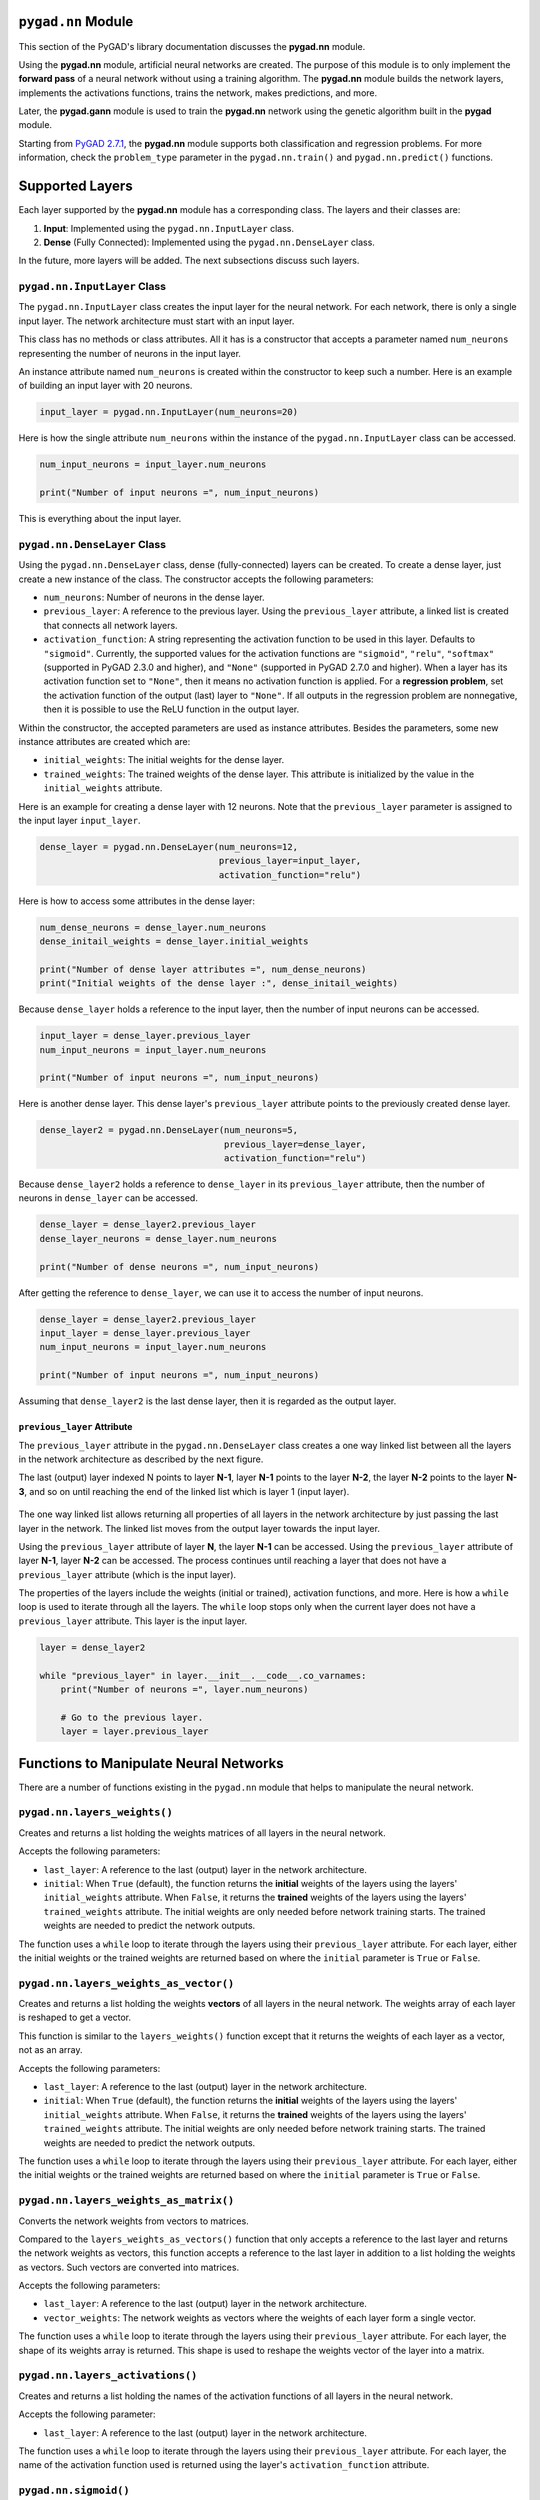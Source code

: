 .. _pygadnn-module:

``pygad.nn`` Module
===================

This section of the PyGAD's library documentation discusses the
**pygad.nn** module.

Using the **pygad.nn** module, artificial neural networks are created.
The purpose of this module is to only implement the **forward pass** of
a neural network without using a training algorithm. The **pygad.nn**
module builds the network layers, implements the activations functions,
trains the network, makes predictions, and more.

Later, the **pygad.gann** module is used to train the **pygad.nn**
network using the genetic algorithm built in the **pygad** module.

Starting from `PyGAD
2.7.1 <https://pygad.readthedocs.io/en/latest/Footer.html#pygad-2-7-1>`__,
the **pygad.nn** module supports both classification and regression
problems. For more information, check the ``problem_type`` parameter in
the ``pygad.nn.train()`` and ``pygad.nn.predict()`` functions.

Supported Layers
================

Each layer supported by the **pygad.nn** module has a corresponding
class. The layers and their classes are:

1. **Input**: Implemented using the ``pygad.nn.InputLayer`` class.

2. **Dense** (Fully Connected): Implemented using the
   ``pygad.nn.DenseLayer`` class.

In the future, more layers will be added. The next subsections discuss
such layers.

.. _pygadnninputlayer-class:

``pygad.nn.InputLayer`` Class
-----------------------------

The ``pygad.nn.InputLayer`` class creates the input layer for the neural
network. For each network, there is only a single input layer. The
network architecture must start with an input layer.

This class has no methods or class attributes. All it has is a
constructor that accepts a parameter named ``num_neurons`` representing
the number of neurons in the input layer.

An instance attribute named ``num_neurons`` is created within the
constructor to keep such a number. Here is an example of building an
input layer with 20 neurons.

.. code:: python

   input_layer = pygad.nn.InputLayer(num_neurons=20)

Here is how the single attribute ``num_neurons`` within the instance of
the ``pygad.nn.InputLayer`` class can be accessed.

.. code:: python

   num_input_neurons = input_layer.num_neurons

   print("Number of input neurons =", num_input_neurons)

This is everything about the input layer.

.. _pygadnndenselayer-class:

``pygad.nn.DenseLayer`` Class
-----------------------------

Using the ``pygad.nn.DenseLayer`` class, dense (fully-connected) layers
can be created. To create a dense layer, just create a new instance of
the class. The constructor accepts the following parameters:

-  ``num_neurons``: Number of neurons in the dense layer.

-  ``previous_layer``: A reference to the previous layer. Using the
   ``previous_layer`` attribute, a linked list is created that connects
   all network layers.

-  ``activation_function``: A string representing the activation
   function to be used in this layer. Defaults to ``"sigmoid"``.
   Currently, the supported values for the activation functions are
   ``"sigmoid"``, ``"relu"``, ``"softmax"`` (supported in PyGAD 2.3.0
   and higher), and ``"None"`` (supported in PyGAD 2.7.0 and higher).
   When a layer has its activation function set to ``"None"``, then it
   means no activation function is applied. For a **regression
   problem**, set the activation function of the output (last) layer to
   ``"None"``. If all outputs in the regression problem are nonnegative,
   then it is possible to use the ReLU function in the output layer.

Within the constructor, the accepted parameters are used as instance
attributes. Besides the parameters, some new instance attributes are
created which are:

-  ``initial_weights``: The initial weights for the dense layer.

-  ``trained_weights``: The trained weights of the dense layer. This
   attribute is initialized by the value in the ``initial_weights``
   attribute.

Here is an example for creating a dense layer with 12 neurons. Note that
the ``previous_layer`` parameter is assigned to the input layer
``input_layer``.

.. code:: python

   dense_layer = pygad.nn.DenseLayer(num_neurons=12,
                                     previous_layer=input_layer,
                                     activation_function="relu")

Here is how to access some attributes in the dense layer:

.. code:: python

   num_dense_neurons = dense_layer.num_neurons
   dense_initail_weights = dense_layer.initial_weights

   print("Number of dense layer attributes =", num_dense_neurons)
   print("Initial weights of the dense layer :", dense_initail_weights)

Because ``dense_layer`` holds a reference to the input layer, then the
number of input neurons can be accessed.

.. code:: python

   input_layer = dense_layer.previous_layer
   num_input_neurons = input_layer.num_neurons

   print("Number of input neurons =", num_input_neurons)

Here is another dense layer. This dense layer's ``previous_layer``
attribute points to the previously created dense layer.

.. code:: python

   dense_layer2 = pygad.nn.DenseLayer(num_neurons=5,
                                      previous_layer=dense_layer,
                                      activation_function="relu")

Because ``dense_layer2`` holds a reference to ``dense_layer`` in its
``previous_layer`` attribute, then the number of neurons in
``dense_layer`` can be accessed.

.. code:: python

   dense_layer = dense_layer2.previous_layer
   dense_layer_neurons = dense_layer.num_neurons

   print("Number of dense neurons =", num_input_neurons)

After getting the reference to ``dense_layer``, we can use it to access
the number of input neurons.

.. code:: python

   dense_layer = dense_layer2.previous_layer
   input_layer = dense_layer.previous_layer
   num_input_neurons = input_layer.num_neurons

   print("Number of input neurons =", num_input_neurons)

Assuming that ``dense_layer2`` is the last dense layer, then it is
regarded as the output layer.

.. _previouslayer-attribute:

``previous_layer`` Attribute
~~~~~~~~~~~~~~~~~~~~~~~~~~~~

The ``previous_layer`` attribute in the ``pygad.nn.DenseLayer`` class
creates a one way linked list between all the layers in the network
architecture as described by the next figure.

The last (output) layer indexed N points to layer **N-1**, layer **N-1**
points to the layer **N-2**, the layer **N-2** points to the layer
**N-3**, and so on until reaching the end of the linked list which is
layer 1 (input layer).

.. figure:: https://user-images.githubusercontent.com/16560492/81918975-816af880-95d7-11ea-83e3-34d14c3316db.jpg
   :alt: 

The one way linked list allows returning all properties of all layers in
the network architecture by just passing the last layer in the network.
The linked list moves from the output layer towards the input layer.

Using the ``previous_layer`` attribute of layer **N**, the layer **N-1**
can be accessed. Using the ``previous_layer`` attribute of layer
**N-1**, layer **N-2** can be accessed. The process continues until
reaching a layer that does not have a ``previous_layer`` attribute
(which is the input layer).

The properties of the layers include the weights (initial or trained),
activation functions, and more. Here is how a ``while`` loop is used to
iterate through all the layers. The ``while`` loop stops only when the
current layer does not have a ``previous_layer`` attribute. This layer
is the input layer.

.. code:: python

   layer = dense_layer2

   while "previous_layer" in layer.__init__.__code__.co_varnames:
       print("Number of neurons =", layer.num_neurons)

       # Go to the previous layer.
       layer = layer.previous_layer

Functions to Manipulate Neural Networks
=======================================

There are a number of functions existing in the ``pygad.nn`` module that
helps to manipulate the neural network.

.. _pygadnnlayersweights:

``pygad.nn.layers_weights()``
-----------------------------

Creates and returns a list holding the weights matrices of all layers in
the neural network.

Accepts the following parameters:

-  ``last_layer``: A reference to the last (output) layer in the network
   architecture.

-  ``initial``: When ``True`` (default), the function returns the
   **initial** weights of the layers using the layers'
   ``initial_weights`` attribute. When ``False``, it returns the
   **trained** weights of the layers using the layers'
   ``trained_weights`` attribute. The initial weights are only needed
   before network training starts. The trained weights are needed to
   predict the network outputs.

The function uses a ``while`` loop to iterate through the layers using
their ``previous_layer`` attribute. For each layer, either the initial
weights or the trained weights are returned based on where the
``initial`` parameter is ``True`` or ``False``.

.. _pygadnnlayersweightsasvector:

``pygad.nn.layers_weights_as_vector()``
---------------------------------------

Creates and returns a list holding the weights **vectors** of all layers
in the neural network. The weights array of each layer is reshaped to
get a vector.

This function is similar to the ``layers_weights()`` function except
that it returns the weights of each layer as a vector, not as an array.

Accepts the following parameters:

-  ``last_layer``: A reference to the last (output) layer in the network
   architecture.

-  ``initial``: When ``True`` (default), the function returns the
   **initial** weights of the layers using the layers'
   ``initial_weights`` attribute. When ``False``, it returns the
   **trained** weights of the layers using the layers'
   ``trained_weights`` attribute. The initial weights are only needed
   before network training starts. The trained weights are needed to
   predict the network outputs.

The function uses a ``while`` loop to iterate through the layers using
their ``previous_layer`` attribute. For each layer, either the initial
weights or the trained weights are returned based on where the
``initial`` parameter is ``True`` or ``False``.

.. _pygadnnlayersweightsasmatrix:

``pygad.nn.layers_weights_as_matrix()``
---------------------------------------

Converts the network weights from vectors to matrices.

Compared to the ``layers_weights_as_vectors()`` function that only
accepts a reference to the last layer and returns the network weights as
vectors, this function accepts a reference to the last layer in addition
to a list holding the weights as vectors. Such vectors are converted
into matrices.

Accepts the following parameters:

-  ``last_layer``: A reference to the last (output) layer in the network
   architecture.

-  ``vector_weights``: The network weights as vectors where the weights
   of each layer form a single vector.

The function uses a ``while`` loop to iterate through the layers using
their ``previous_layer`` attribute. For each layer, the shape of its
weights array is returned. This shape is used to reshape the weights
vector of the layer into a matrix.

.. _pygadnnlayersactivations:

``pygad.nn.layers_activations()``
---------------------------------

Creates and returns a list holding the names of the activation functions
of all layers in the neural network.

Accepts the following parameter:

-  ``last_layer``: A reference to the last (output) layer in the network
   architecture.

The function uses a ``while`` loop to iterate through the layers using
their ``previous_layer`` attribute. For each layer, the name of the
activation function used is returned using the layer's
``activation_function`` attribute.

.. _pygadnnsigmoid:

``pygad.nn.sigmoid()``
----------------------

Applies the sigmoid function and returns its result.

Accepts the following parameters:

-  ``sop``: The input to which the sigmoid function is applied.

.. _pygadnnrelu:

``pygad.nn.relu()``
-------------------

Applies the rectified linear unit (ReLU) function and returns its
result.

Accepts the following parameters:

-  ``sop``: The input to which the relu function is applied.

.. _pygadnnsoftmax:

``pygad.nn.softmax()``
----------------------

Applies the softmax function and returns its result.

Accepts the following parameters:

-  ``sop``: The input to which the softmax function is applied.

.. _pygadnntrain:

``pygad.nn.train()``
--------------------

Trains the neural network.

Accepts the following parameters:

-  ``num_epochs``: Number of epochs.

-  ``last_layer``: Reference to the last (output) layer in the network
   architecture.

-  ``data_inputs``: Data features.

-  ``data_outputs``: Data outputs.

-  ``problem_type``: The type of the problem which can be either
   ``"classification"`` or ``"regression"``. Added in PyGAD 2.7.0 and
   higher.

-  ``learning_rate``: Learning rate.

For each epoch, all the data samples are fed to the network to return
their predictions. After each epoch, the weights are updated using only
the learning rate. No learning algorithm is used because the purpose of
this project is to only build the forward pass of training a neural
network.

.. _pygadnnupdateweights:

``pygad.nn.update_weights()``
-----------------------------

Calculates and returns the updated weights. Even no training algorithm
is used in this project, the weights are updated using the learning
rate. It is not the best way to update the weights but it is better than
keeping it as it is by making some small changes to the weights.

Accepts the following parameters:

-  ``weights``: The current weights of the network.

-  ``network_error``: The network error.

-  ``learning_rate``: The learning rate.

.. _pygadnnupdatelayerstrainedweights:

``pygad.nn.update_layers_trained_weights()``
--------------------------------------------

After the network weights are trained, this function updates the
``trained_weights`` attribute of each layer by the weights calculated
after passing all the epochs (such weights are passed in the
``final_weights`` parameter)

By just passing a reference to the last layer in the network (i.e.
output layer) in addition to the final weights, this function updates
the ``trained_weights`` attribute of all layers.

Accepts the following parameters:

-  ``last_layer``: A reference to the last (output) layer in the network
   architecture.

-  ``final_weights``: An array of weights of all layers in the network
   after passing through all the epochs.

The function uses a ``while`` loop to iterate through the layers using
their ``previous_layer`` attribute. For each layer, its
``trained_weights`` attribute is assigned the weights of the layer from
the ``final_weights`` parameter.

.. _pygadnnpredict:

``pygad.nn.predict()``
----------------------

Uses the trained weights for predicting the samples' outputs. It returns
a list of the predicted outputs for all samples.

Accepts the following parameters:

-  ``last_layer``: A reference to the last (output) layer in the network
   architecture.

-  ``data_inputs``: Data features.

-  ``problem_type``: The type of the problem which can be either
   ``"classification"`` or ``"regression"``. Added in PyGAD 2.7.0 and
   higher.

All the data samples are fed to the network to return their predictions.

Helper Functions
================

There are functions in the ``pygad.nn`` module that does not directly
manipulate the neural networks.

.. _pygadnntovector:

``pygad.nn.to_vector()``
------------------------

Converts a passed NumPy array (of any dimensionality) to its ``array``
parameter into a 1D vector and returns the vector.

Accepts the following parameters:

-  ``array``: The NumPy array to be converted into a 1D vector.

.. _pygadnntoarray:

``pygad.nn.to_array()``
-----------------------

Converts a passed vector to its ``vector`` parameter into a NumPy array
and returns the array.

Accepts the following parameters:

-  ``vector``: The 1D vector to be converted into an array.

-  ``shape``: The target shape of the array.

Supported Activation Functions
==============================

The supported activation functions are:

1. Sigmoid: Implemented using the ``pygad.nn.sigmoid()`` function.

2. Rectified Linear Unit (ReLU): Implemented using the
   ``pygad.nn.relu()`` function.

3. Softmax: Implemented using the ``pygad.nn.softmax()`` function.

Steps to Build a Neural Network
===============================

This section discusses how to use the ``pygad.nn`` module for building a
neural network. The summary of the steps are as follows:

-  Reading the Data

-  Building the Network Architecture

-  Training the Network

-  Making Predictions

-  Calculating Some Statistics

Reading the Data
----------------

Before building the network architecture, the first thing to do is to
prepare the data that will be used for training the network.

In this example, 4 classes of the **Fruits360** dataset are used for
preparing the training data. The 4 classes are:

1. `Apple
   Braeburn <https://github.com/ahmedfgad/NumPyANN/tree/master/apple>`__:
   This class's data is available at
   https://github.com/ahmedfgad/NumPyANN/tree/master/apple

2. `Lemon
   Meyer <https://github.com/ahmedfgad/NumPyANN/tree/master/lemon>`__:
   This class's data is available at
   https://github.com/ahmedfgad/NumPyANN/tree/master/lemon

3. `Mango <https://github.com/ahmedfgad/NumPyANN/tree/master/mango>`__:
   This class's data is available at
   https://github.com/ahmedfgad/NumPyANN/tree/master/mango

4. `Raspberry <https://github.com/ahmedfgad/NumPyANN/tree/master/raspberry>`__:
   This class's data is available at
   https://github.com/ahmedfgad/NumPyANN/tree/master/raspberry

The features from such 4 classes are extracted according to the next
code. This code reads the raw images of the 4 classes of the dataset,
prepares the features and the outputs as NumPy arrays, and saves the
arrays in 2 files.

This code extracts a feature vector from each image representing the
color histogram of the HSV space's hue channel.

.. code:: python

   import numpy
   import skimage.io, skimage.color, skimage.feature
   import os

   fruits = ["apple", "raspberry", "mango", "lemon"]
   # Number of samples in the datset used = 492+490+490+490=1,962
   # 360 is the length of the feature vector.
   dataset_features = numpy.zeros(shape=(1962, 360))
   outputs = numpy.zeros(shape=(1962))

   idx = 0
   class_label = 0
   for fruit_dir in fruits:
       curr_dir = os.path.join(os.path.sep, fruit_dir)
       all_imgs = os.listdir(os.getcwd()+curr_dir)
       for img_file in all_imgs:
           if img_file.endswith(".jpg"): # Ensures reading only JPG files.
               fruit_data = skimage.io.imread(fname=os.path.sep.join([os.getcwd(), curr_dir, img_file]), as_gray=False)
               fruit_data_hsv = skimage.color.rgb2hsv(rgb=fruit_data)
               hist = numpy.histogram(a=fruit_data_hsv[:, :, 0], bins=360)
               dataset_features[idx, :] = hist[0]
               outputs[idx] = class_label
               idx = idx + 1
       class_label = class_label + 1

   # Saving the extracted features and the outputs as NumPy files.
   numpy.save("dataset_features.npy", dataset_features)
   numpy.save("outputs.npy", outputs)

To save your time, the training data is already prepared and 2 files
created by the next code are available for download at these links:

1. `dataset_features.npy <https://github.com/ahmedfgad/NumPyANN/blob/master/dataset_features.npy>`__:
   The features
   https://github.com/ahmedfgad/NumPyANN/blob/master/dataset_features.npy

2. `outputs.npy <https://github.com/ahmedfgad/NumPyANN/blob/master/outputs.npy>`__:
   The class labels
   https://github.com/ahmedfgad/NumPyANN/blob/master/outputs.npy

The
`outputs.npy <https://github.com/ahmedfgad/NumPyANN/blob/master/outputs.npy>`__
file gives the following labels for the 4 classes:

1. `Apple
   Braeburn <https://github.com/ahmedfgad/NumPyANN/tree/master/apple>`__:
   Class label is **0**

2. `Lemon
   Meyer <https://github.com/ahmedfgad/NumPyANN/tree/master/lemon>`__:
   Class label is **1**

3. `Mango <https://github.com/ahmedfgad/NumPyANN/tree/master/mango>`__:
   Class label is **2**

4. `Raspberry <https://github.com/ahmedfgad/NumPyANN/tree/master/raspberry>`__:
   Class label is **3**

The project has 4 folders holding the images for the 4 classes.

After the 2 files are created, then just read them to return the NumPy
arrays according to the next 2 lines:

.. code:: python

   data_inputs = numpy.load("dataset_features.npy")
   data_outputs = numpy.load("outputs.npy")

After the data is prepared, next is to create the network architecture.

Building the Network Architecture
---------------------------------

The input layer is created by instantiating the ``pygad.nn.InputLayer``
class according to the next code. A network can only have a single input
layer.

.. code:: python

   import pygad.nn
   num_inputs = data_inputs.shape[1]

   input_layer = pygad.nn.InputLayer(num_inputs)

After the input layer is created, next is to create a number of dense
layers according to the next code. Normally, the last dense layer is
regarded as the output layer. Note that the output layer has a number of
neurons equal to the number of classes in the dataset which is 4.

.. code:: python

   hidden_layer = pygad.nn.DenseLayer(num_neurons=HL2_neurons, previous_layer=input_layer, activation_function="relu")
   output_layer = pygad.nn.DenseLayer(num_neurons=4, previous_layer=hidden_layer2, activation_function="softmax")

After both the data and the network architecture are prepared, the next
step is to train the network.

Training the Network
--------------------

Here is an example of using the ``pygad.nn.train()`` function.

.. code:: python

   pygad.nn.train(num_epochs=10,
                  last_layer=output_layer,
                  data_inputs=data_inputs,
                  data_outputs=data_outputs,
                  learning_rate=0.01)

After training the network, the next step is to make predictions.

Making Predictions
------------------

The ``pygad.nn.predict()`` function uses the trained network for making
predictions. Here is an example.

.. code:: python

   predictions = pygad.nn.predict(last_layer=output_layer, data_inputs=data_inputs)

It is not expected to have high accuracy in the predictions because no
training algorithm is used.

Calculating Some Statistics
---------------------------

Based on the predictions the network made, some statistics can be
calculated such as the number of correct and wrong predictions in
addition to the classification accuracy.

.. code:: python

   num_wrong = numpy.where(predictions != data_outputs)[0]
   num_correct = data_outputs.size - num_wrong.size
   accuracy = 100 * (num_correct/data_outputs.size)
   print("Number of correct classifications : {num_correct}.".format(num_correct=num_correct))
   print("Number of wrong classifications : {num_wrong}.".format(num_wrong=num_wrong.size))
   print("Classification accuracy : {accuracy}.".format(accuracy=accuracy))

It is very important to note that it is not expected that the
classification accuracy is high because no training algorithm is used.
Please check the documentation of the ``pygad.gann`` module for training
the network using the genetic algorithm.

Examples
========

This section gives the complete code of some examples that build neural
networks using ``pygad.nn``. Each subsection builds a different network.

XOR Classification
------------------

This is an example of building a network with 1 hidden layer with 2
neurons for building a network that simulates the XOR logic gate.
Because the XOR problem has 2 classes (0 and 1), then the output layer
has 2 neurons, one for each class.

.. code:: python

   import numpy
   import pygad.nn

   # Preparing the NumPy array of the inputs.
   data_inputs = numpy.array([[1, 1],
                              [1, 0],
                              [0, 1],
                              [0, 0]])

   # Preparing the NumPy array of the outputs.
   data_outputs = numpy.array([0, 
                               1, 
                               1, 
                               0])

   # The number of inputs (i.e. feature vector length) per sample
   num_inputs = data_inputs.shape[1]
   # Number of outputs per sample
   num_outputs = 2

   HL1_neurons = 2

   # Building the network architecture.
   input_layer = pygad.nn.InputLayer(num_inputs)
   hidden_layer1 = pygad.nn.DenseLayer(num_neurons=HL1_neurons, previous_layer=input_layer, activation_function="relu")
   output_layer = pygad.nn.DenseLayer(num_neurons=num_outputs, previous_layer=hidden_layer1, activation_function="softmax")

   # Training the network.
   pygad.nn.train(num_epochs=10,
                  last_layer=output_layer,
                  data_inputs=data_inputs,
                  data_outputs=data_outputs,
                  learning_rate=0.01)

   # Using the trained network for predictions.
   predictions = pygad.nn.predict(last_layer=output_layer, data_inputs=data_inputs)

   # Calculating some statistics
   num_wrong = numpy.where(predictions != data_outputs)[0]
   num_correct = data_outputs.size - num_wrong.size
   accuracy = 100 * (num_correct/data_outputs.size)
   print("Number of correct classifications : {num_correct}.".format(num_correct=num_correct))
   print("Number of wrong classifications : {num_wrong}.".format(num_wrong=num_wrong.size))
   print("Classification accuracy : {accuracy}.".format(accuracy=accuracy))

Image Classification
--------------------

This example is discussed in the **Steps to Build a Neural Network**
section and its complete code is listed below.

Remember to either download or create the
`dataset_features.npy <https://github.com/ahmedfgad/NumPyANN/blob/master/dataset_features.npy>`__
and
`outputs.npy <https://github.com/ahmedfgad/NumPyANN/blob/master/outputs.npy>`__
files before running this code.

.. code:: python

   import numpy
   import pygad.nn

   # Reading the data features. Check the 'extract_features.py' script for extracting the features & preparing the outputs of the dataset.
   data_inputs = numpy.load("dataset_features.npy") # Download from https://github.com/ahmedfgad/NumPyANN/blob/master/dataset_features.npy

   # Optional step for filtering the features using the standard deviation.
   features_STDs = numpy.std(a=data_inputs, axis=0)
   data_inputs = data_inputs[:, features_STDs > 50]

   # Reading the data outputs. Check the 'extract_features.py' script for extracting the features & preparing the outputs of the dataset.
   data_outputs = numpy.load("outputs.npy") # Download from https://github.com/ahmedfgad/NumPyANN/blob/master/outputs.npy

   # The number of inputs (i.e. feature vector length) per sample
   num_inputs = data_inputs.shape[1]
   # Number of outputs per sample
   num_outputs = 4

   HL1_neurons = 150
   HL2_neurons = 60

   # Building the network architecture.
   input_layer = pygad.nn.InputLayer(num_inputs)
   hidden_layer1 = pygad.nn.DenseLayer(num_neurons=HL1_neurons, previous_layer=input_layer, activation_function="relu")
   hidden_layer2 = pygad.nn.DenseLayer(num_neurons=HL2_neurons, previous_layer=hidden_layer1, activation_function="relu")
   output_layer = pygad.nn.DenseLayer(num_neurons=num_outputs, previous_layer=hidden_layer2, activation_function="softmax")

   # Training the network.
   pygad.nn.train(num_epochs=10,
                  last_layer=output_layer,
                  data_inputs=data_inputs,
                  data_outputs=data_outputs,
                  learning_rate=0.01)

   # Using the trained network for predictions.
   predictions = pygad.nn.predict(last_layer=output_layer, data_inputs=data_inputs)

   # Calculating some statistics
   num_wrong = numpy.where(predictions != data_outputs)[0]
   num_correct = data_outputs.size - num_wrong.size
   accuracy = 100 * (num_correct/data_outputs.size)
   print("Number of correct classifications : {num_correct}.".format(num_correct=num_correct))
   print("Number of wrong classifications : {num_wrong}.".format(num_wrong=num_wrong.size))
   print("Classification accuracy : {accuracy}.".format(accuracy=accuracy))

Regression Example 1
--------------------

The next code listing builds a neural network for regression. Here is
what to do to make the code works for regression:

1. Set the ``problem_type`` parameter in the ``pygad.nn.train()`` and
   ``pygad.nn.predict()`` functions to the string ``"regression"``.

.. code:: python

   pygad.nn.train(...,
                  problem_type="regression")

   predictions = pygad.nn.predict(..., 
                                  problem_type="regression")

1. Set the activation function for the output layer to the string
   ``"None"``.

.. code:: python

   output_layer = pygad.nn.DenseLayer(num_neurons=num_outputs, previous_layer=hidden_layer1, activation_function="None")

1. Calculate the prediction error according to your preferred error
   function. Here is how the mean absolute error is calculated.

.. code:: python

   abs_error = numpy.mean(numpy.abs(predictions - data_outputs))
   print("Absolute error : {abs_error}.".format(abs_error=abs_error))

Here is the complete code. Yet, there is no algorithm used to train the
network and thus the network is expected to give bad results. Later, the
``pygad.gann`` module is used to train either a regression or
classification networks.

.. code:: python

   import numpy
   import pygad.nn

   # Preparing the NumPy array of the inputs.
   data_inputs = numpy.array([[2, 5, -3, 0.1],
                              [8, 15, 20, 13]])

   # Preparing the NumPy array of the outputs.
   data_outputs = numpy.array([0.1, 
                               1.5])

   # The number of inputs (i.e. feature vector length) per sample
   num_inputs = data_inputs.shape[1]
   # Number of outputs per sample
   num_outputs = 1

   HL1_neurons = 2

   # Building the network architecture.
   input_layer = pygad.nn.InputLayer(num_inputs)
   hidden_layer1 = pygad.nn.DenseLayer(num_neurons=HL1_neurons, previous_layer=input_layer, activation_function="relu")
   output_layer = pygad.nn.DenseLayer(num_neurons=num_outputs, previous_layer=hidden_layer1, activation_function="None")

   # Training the network.
   pygad.nn.train(num_epochs=100,
                  last_layer=output_layer,
                  data_inputs=data_inputs,
                  data_outputs=data_outputs,
                  learning_rate=0.01,
                  problem_type="regression")

   # Using the trained network for predictions.
   predictions = pygad.nn.predict(last_layer=output_layer, 
                            data_inputs=data_inputs, 
                            problem_type="regression")

   # Calculating some statistics
   abs_error = numpy.mean(numpy.abs(predictions - data_outputs))
   print("Absolute error : {abs_error}.".format(abs_error=abs_error))

Regression Example 2 - Fish Weight Prediction
---------------------------------------------

This example uses the Fish Market Dataset available at Kaggle
(https://www.kaggle.com/aungpyaeap/fish-market). Simply download the CSV
dataset from `this
link <https://www.kaggle.com/aungpyaeap/fish-market/download>`__
(https://www.kaggle.com/aungpyaeap/fish-market/download). The dataset is
also available at the `GitHub project of the pygad.nn
module <https://github.com/ahmedfgad/NumPyANN>`__:
https://github.com/ahmedfgad/NumPyANN

Using the Pandas library, the dataset is read using the ``read_csv()``
function.

.. code:: python

   data = numpy.array(pandas.read_csv("Fish.csv"))

The last 5 columns in the dataset are used as inputs and the **Weight**
column is used as output.

.. code:: python

   # Preparing the NumPy array of the inputs.
   data_inputs = numpy.asarray(data[:, 2:], dtype=numpy.float32)

   # Preparing the NumPy array of the outputs.
   data_outputs = numpy.asarray(data[:, 1], dtype=numpy.float32) # Fish Weight

Note how the activation function at the last layer is set to ``"None"``.
Moreover, the ``problem_type`` parameter in the ``pygad.nn.train()`` and
``pygad.nn.predict()`` functions is set to ``"regression"``.

After the ``pygad.nn.train()`` function completes, the mean absolute
error is calculated.

.. code:: python

   abs_error = numpy.mean(numpy.abs(predictions - data_outputs))
   print("Absolute error : {abs_error}.".format(abs_error=abs_error))

Here is the complete code.

.. code:: python

   import numpy
   import pygad.nn
   import pandas

   data = numpy.array(pandas.read_csv("Fish.csv"))

   # Preparing the NumPy array of the inputs.
   data_inputs = numpy.asarray(data[:, 2:], dtype=numpy.float32)

   # Preparing the NumPy array of the outputs.
   data_outputs = numpy.asarray(data[:, 1], dtype=numpy.float32) # Fish Weight

   # The number of inputs (i.e. feature vector length) per sample
   num_inputs = data_inputs.shape[1]
   # Number of outputs per sample
   num_outputs = 1

   HL1_neurons = 2

   # Building the network architecture.
   input_layer = pygad.nn.InputLayer(num_inputs)
   hidden_layer1 = pygad.nn.DenseLayer(num_neurons=HL1_neurons, previous_layer=input_layer, activation_function="relu")
   output_layer = pygad.nn.DenseLayer(num_neurons=num_outputs, previous_layer=hidden_layer1, activation_function="None")

   # Training the network.
   pygad.nn.train(num_epochs=100,
                  last_layer=output_layer,
                  data_inputs=data_inputs,
                  data_outputs=data_outputs,
                  learning_rate=0.01,
                  problem_type="regression")

   # Using the trained network for predictions.
   predictions = pygad.nn.predict(last_layer=output_layer, 
                            data_inputs=data_inputs, 
                            problem_type="regression")

   # Calculating some statistics
   abs_error = numpy.mean(numpy.abs(predictions - data_outputs))
   print("Absolute error : {abs_error}.".format(abs_error=abs_error))
